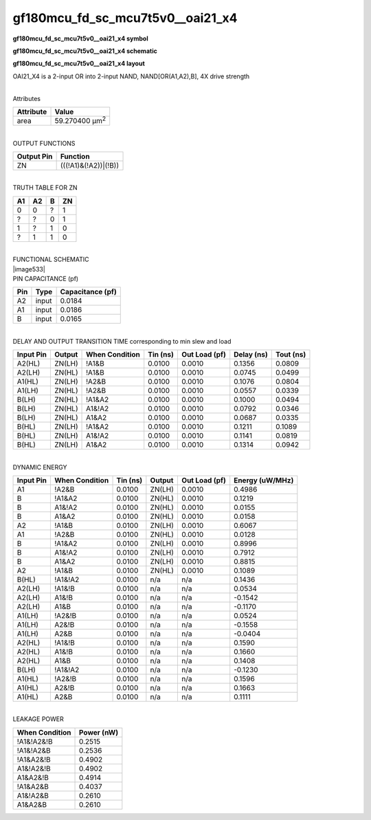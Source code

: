 =======================================
gf180mcu_fd_sc_mcu7t5v0__oai21_x4
=======================================

**gf180mcu_fd_sc_mcu7t5v0__oai21_x4 symbol**

.. image:: gf180mcu_fd_sc_mcu7t5v0__oai21_4.symbol.png
    :height: 250px
    :width: 400 px
    :align: center
    :alt: gf180mcu_fd_sc_mcu7t5v0__oai21_x4 symbol

**gf180mcu_fd_sc_mcu7t5v0__oai21_x4 schematic**

.. image:: gf180mcu_fd_sc_mcu7t5v0__oai21_4.schematic.png
    :height: 300px
    :width: 500 px
    :align: center
    :alt: gf180mcu_fd_sc_mcu7t5v0__oai21_x4 schematic

**gf180mcu_fd_sc_mcu7t5v0__oai21_x4 layout**

.. image:: gf180mcu_fd_sc_mcu7t5v0__oai21_4.layout.png
    :height: 400px
    :width: 700 px
    :align: center
    :alt: gf180mcu_fd_sc_mcu7t5v0__oai21_x4 layout



OAI21_X4 is a 2-input OR into 2-input NAND, NAND[OR(A1,A2),B], 4X drive strength

|
| Attributes

============= ======================
**Attribute** **Value**
area          59.270400 µm\ :sup:`2`
============= ======================

|
| OUTPUT FUNCTIONS

============== ====================
**Output Pin** **Function**
ZN             (((!A1)&(!A2))|(!B))
============== ====================

|
| TRUTH TABLE FOR ZN

====== ====== ===== ======
**A1** **A2** **B** **ZN**
0      0      ?     1
?      ?      0     1
1      ?      1     0
?      1      1     0
====== ====== ===== ======

|
| FUNCTIONAL SCHEMATIC
| |image533|
| PIN CAPACITANCE (pf)

======= ======== ====================
**Pin** **Type** **Capacitance (pf)**
A2      input    0.0184
A1      input    0.0186
B       input    0.0165
======= ======== ====================

|
| DELAY AND OUTPUT TRANSITION TIME corresponding to min slew and load

+---------------+------------+--------------------+--------------+-------------------+----------------+---------------+
| **Input Pin** | **Output** | **When Condition** | **Tin (ns)** | **Out Load (pf)** | **Delay (ns)** | **Tout (ns)** |
+---------------+------------+--------------------+--------------+-------------------+----------------+---------------+
| A2(HL)        | ZN(LH)     | !A1&B              | 0.0100       | 0.0010            | 0.1356         | 0.0809        |
+---------------+------------+--------------------+--------------+-------------------+----------------+---------------+
| A2(LH)        | ZN(HL)     | !A1&B              | 0.0100       | 0.0010            | 0.0745         | 0.0499        |
+---------------+------------+--------------------+--------------+-------------------+----------------+---------------+
| A1(HL)        | ZN(LH)     | !A2&B              | 0.0100       | 0.0010            | 0.1076         | 0.0804        |
+---------------+------------+--------------------+--------------+-------------------+----------------+---------------+
| A1(LH)        | ZN(HL)     | !A2&B              | 0.0100       | 0.0010            | 0.0557         | 0.0339        |
+---------------+------------+--------------------+--------------+-------------------+----------------+---------------+
| B(LH)         | ZN(HL)     | !A1&A2             | 0.0100       | 0.0010            | 0.1000         | 0.0494        |
+---------------+------------+--------------------+--------------+-------------------+----------------+---------------+
| B(LH)         | ZN(HL)     | A1&!A2             | 0.0100       | 0.0010            | 0.0792         | 0.0346        |
+---------------+------------+--------------------+--------------+-------------------+----------------+---------------+
| B(LH)         | ZN(HL)     | A1&A2              | 0.0100       | 0.0010            | 0.0687         | 0.0335        |
+---------------+------------+--------------------+--------------+-------------------+----------------+---------------+
| B(HL)         | ZN(LH)     | !A1&A2             | 0.0100       | 0.0010            | 0.1211         | 0.1089        |
+---------------+------------+--------------------+--------------+-------------------+----------------+---------------+
| B(HL)         | ZN(LH)     | A1&!A2             | 0.0100       | 0.0010            | 0.1141         | 0.0819        |
+---------------+------------+--------------------+--------------+-------------------+----------------+---------------+
| B(HL)         | ZN(LH)     | A1&A2              | 0.0100       | 0.0010            | 0.1314         | 0.0942        |
+---------------+------------+--------------------+--------------+-------------------+----------------+---------------+

|
| DYNAMIC ENERGY

+---------------+--------------------+--------------+------------+-------------------+---------------------+
| **Input Pin** | **When Condition** | **Tin (ns)** | **Output** | **Out Load (pf)** | **Energy (uW/MHz)** |
+---------------+--------------------+--------------+------------+-------------------+---------------------+
| A1            | !A2&B              | 0.0100       | ZN(LH)     | 0.0010            | 0.4986              |
+---------------+--------------------+--------------+------------+-------------------+---------------------+
| B             | !A1&A2             | 0.0100       | ZN(HL)     | 0.0010            | 0.1219              |
+---------------+--------------------+--------------+------------+-------------------+---------------------+
| B             | A1&!A2             | 0.0100       | ZN(HL)     | 0.0010            | 0.0155              |
+---------------+--------------------+--------------+------------+-------------------+---------------------+
| B             | A1&A2              | 0.0100       | ZN(HL)     | 0.0010            | 0.0158              |
+---------------+--------------------+--------------+------------+-------------------+---------------------+
| A2            | !A1&B              | 0.0100       | ZN(LH)     | 0.0010            | 0.6067              |
+---------------+--------------------+--------------+------------+-------------------+---------------------+
| A1            | !A2&B              | 0.0100       | ZN(HL)     | 0.0010            | 0.0128              |
+---------------+--------------------+--------------+------------+-------------------+---------------------+
| B             | !A1&A2             | 0.0100       | ZN(LH)     | 0.0010            | 0.8996              |
+---------------+--------------------+--------------+------------+-------------------+---------------------+
| B             | A1&!A2             | 0.0100       | ZN(LH)     | 0.0010            | 0.7912              |
+---------------+--------------------+--------------+------------+-------------------+---------------------+
| B             | A1&A2              | 0.0100       | ZN(LH)     | 0.0010            | 0.8815              |
+---------------+--------------------+--------------+------------+-------------------+---------------------+
| A2            | !A1&B              | 0.0100       | ZN(HL)     | 0.0010            | 0.1089              |
+---------------+--------------------+--------------+------------+-------------------+---------------------+
| B(HL)         | !A1&!A2            | 0.0100       | n/a        | n/a               | 0.1436              |
+---------------+--------------------+--------------+------------+-------------------+---------------------+
| A2(LH)        | !A1&!B             | 0.0100       | n/a        | n/a               | 0.0534              |
+---------------+--------------------+--------------+------------+-------------------+---------------------+
| A2(LH)        | A1&!B              | 0.0100       | n/a        | n/a               | -0.1542             |
+---------------+--------------------+--------------+------------+-------------------+---------------------+
| A2(LH)        | A1&B               | 0.0100       | n/a        | n/a               | -0.1170             |
+---------------+--------------------+--------------+------------+-------------------+---------------------+
| A1(LH)        | !A2&!B             | 0.0100       | n/a        | n/a               | 0.0524              |
+---------------+--------------------+--------------+------------+-------------------+---------------------+
| A1(LH)        | A2&!B              | 0.0100       | n/a        | n/a               | -0.1558             |
+---------------+--------------------+--------------+------------+-------------------+---------------------+
| A1(LH)        | A2&B               | 0.0100       | n/a        | n/a               | -0.0404             |
+---------------+--------------------+--------------+------------+-------------------+---------------------+
| A2(HL)        | !A1&!B             | 0.0100       | n/a        | n/a               | 0.1590              |
+---------------+--------------------+--------------+------------+-------------------+---------------------+
| A2(HL)        | A1&!B              | 0.0100       | n/a        | n/a               | 0.1660              |
+---------------+--------------------+--------------+------------+-------------------+---------------------+
| A2(HL)        | A1&B               | 0.0100       | n/a        | n/a               | 0.1408              |
+---------------+--------------------+--------------+------------+-------------------+---------------------+
| B(LH)         | !A1&!A2            | 0.0100       | n/a        | n/a               | -0.1230             |
+---------------+--------------------+--------------+------------+-------------------+---------------------+
| A1(HL)        | !A2&!B             | 0.0100       | n/a        | n/a               | 0.1596              |
+---------------+--------------------+--------------+------------+-------------------+---------------------+
| A1(HL)        | A2&!B              | 0.0100       | n/a        | n/a               | 0.1663              |
+---------------+--------------------+--------------+------------+-------------------+---------------------+
| A1(HL)        | A2&B               | 0.0100       | n/a        | n/a               | 0.1111              |
+---------------+--------------------+--------------+------------+-------------------+---------------------+

|
| LEAKAGE POWER

================== ==============
**When Condition** **Power (nW)**
!A1&!A2&!B         0.2515
!A1&!A2&B          0.2536
!A1&A2&!B          0.4902
A1&!A2&!B          0.4902
A1&A2&!B           0.4914
!A1&A2&B           0.4037
A1&!A2&B           0.2610
A1&A2&B            0.2610
================== ==============

